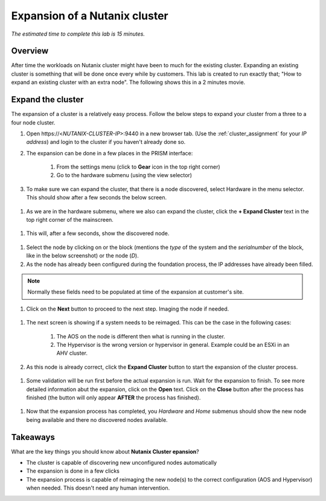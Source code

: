 .. _expansion:

------------------------------
Expansion of a Nutanix cluster
------------------------------

*The estimated time to complete this lab is 15 minutes.*

Overview
++++++++
After time the workloads on Nutanix cluster might have been to much for the existing cluster. Expanding an existing cluster is something that will be done once every while by customers.
This lab is created to run exactly that; "How to expand an existing cluster with an extra node". The following shows this in a 2 minutes movie.

.. raw:: html

  <iframe width="640" height="360" src="https://www.youtube.com/embed/M7BzgEJOevc" frameborder="0" allow="accelerometer; autoplay; encrypted-media; gyroscope; picture-in-picture" allowfullscreen></iframe>


Expand the cluster
++++++++++++++++++++++++++++++

The expansion of a cluster is a relatively easy process. Follow the below steps to expand your cluster from a three to a four node cluster.


#. Open \https://<*NUTANIX-CLUSTER-IP*>:9440 in a new browser tab. (Use the :ref:`cluster_assignment` for your *IP address*) and login to the cluster if you haven't already done so.

#. The expansion can be done in a few places in the PRISM interface:
	
	1. From the settings menu (click to **Gear** icon in the top right corner)
	2. Go to the hardware submenu (using the view selector)

	.. figure:: images/expansion-01.png

#. To make sure we can expand the cluster, that there is a node discovered, select Hardware in the menu selector. This should show after a few seconds the below screen.

.. figure:: images/expansion-02.png

#. As we are in the hardware submenu, where we also can expand the cluster, click the **+ Expand Cluster** text in the top right corner of the mainscreen.

.. figure:: images/expansion-03.png

#. This will, after a few seconds, show the discovered node.

.. figure:: images/expansion-04.png

#. Select the node by clicking on or the block (mentions the *type* of the system and the *serialnumber* of the block, like in the below screenshot) or the node (*D*).

#. As the node has already been configured during the foundation process, the IP addresses have already been filled. 

.. note:: Normally these fields need to be populated at time of the expansion at customer's site.

#. Click on the **Next** button to proceed to the next step. Imaging the node if needed.

.. figure:: images/expansion-05.png

#. The next screen is showing if a system needs to be reimaged. This can be the case in the following cases:

	1. The AOS on the node is different then what is running in the cluster.
	2. The Hypervisor is the wrong version or hypervisor in general. Example could be an ESXi in an AHV cluster.

#. As this node is already correct, click the **Expand Cluster** button to start the expansion of the cluster process.

.. figure:: images/expansion-06.png

#. Some validation will be run first before the actual expansion is run. Wait for the expansion to finish. To see more detailed information abut the expansion, click on the **Open** text. Click on the **Close** button after the process has finished (the button will only appear **AFTER** the process has finished).

.. figure:: images/expansion-07.png

#. Now that the expansion process has completed, you *Hardware* and *Home* submenus should show the new node being available and there no discovered nodes available.

.. figure:: images/expansion-08.png

Takeaways
+++++++++

What are the key things you should know about **Nutanix Cluster epansion**?

- The cluster is capable of discovering new unconfigured nodes automatically

- The expansion is done in  a few clicks

- The expansion process is capable of reimaging the new node(s) to the correct configuration (AOS and Hypervisor) when needed. This doesn't need any human intervention.
